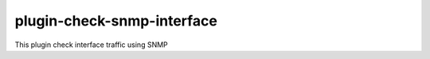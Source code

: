 plugin-check-snmp-interface
===========================

This plugin check interface traffic using SNMP
